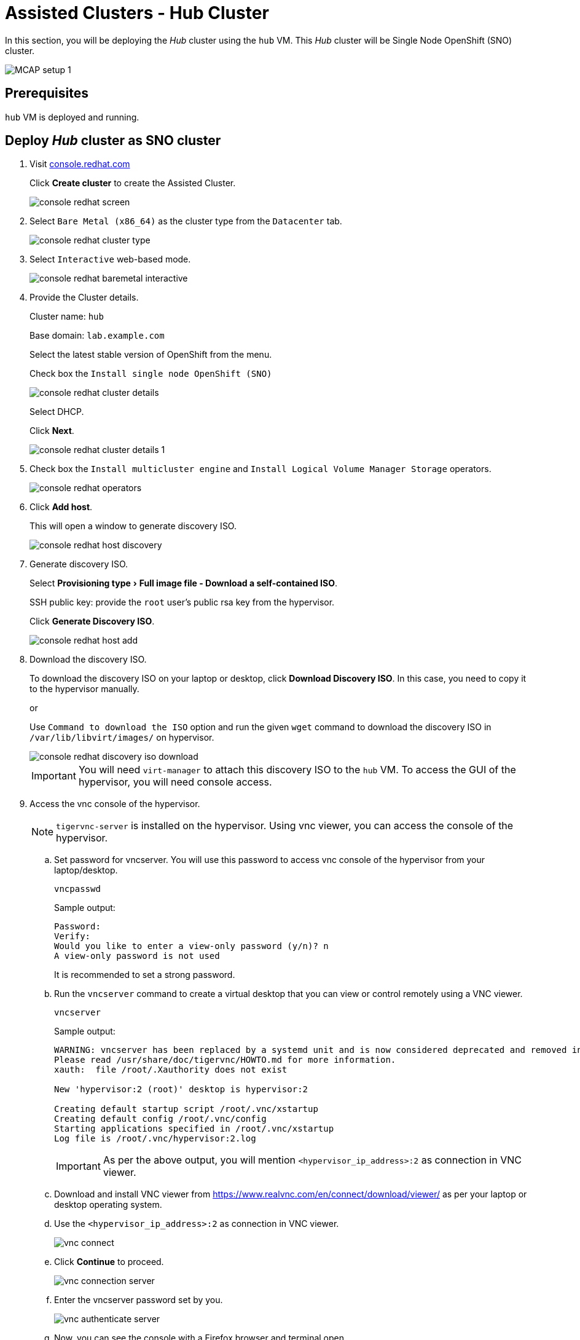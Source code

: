 = Assisted Clusters - Hub Cluster
:experimental:

In this section, you will be deploying the _Hub_ cluster using the `hub` VM.
This _Hub_ cluster will be Single Node OpenShift (SNO) cluster.

image::MCAP_setup_1.png[]

== Prerequisites

`hub` VM is deployed and running.

== Deploy _Hub_ cluster as SNO cluster

. Visit https://console.redhat.com/openshift[console.redhat.com,window=read-later]
+
Click btn:[Create cluster] to create the Assisted Cluster.
+
image::console_redhat_screen.png[]

. Select `Bare Metal (x86_64)` as the cluster type from the `Datacenter` tab.
+
image::console_redhat_cluster_type.png[]

. Select `Interactive` web-based mode.
+
image::console_redhat_baremetal_interactive.png[]

. Provide the Cluster details.
+
Cluster name: `hub`
+
Base domain: `lab.example.com`
+
Select the latest stable version of OpenShift from the menu.
+
Check box the `Install single node OpenShift (SNO)`
+
image::console_redhat_cluster_details.png[]
+
Select DHCP.
+
Click btn:[Next].
+
image::console_redhat_cluster_details_1.png[]

. Check box the `Install multicluster engine` and `Install Logical Volume Manager Storage` operators.
+
image::console_redhat_operators.png[]

. Click btn:[Add host].
+
This will open a window to generate discovery ISO.
+
image::console_redhat_host_discovery.png[]

. Generate discovery ISO.
+
Select menu:Provisioning type[Full image file - Download a self-contained ISO].
+
SSH public key: provide the `root` user's public rsa key from the hypervisor.
+
Click btn:[Generate Discovery ISO].
+
image::console_redhat_host_add.png[]

. Download the discovery ISO.
+
To download the discovery ISO on your laptop or desktop, click btn:[Download Discovery ISO].
In this case, you need to copy it to the hypervisor manually.
+
or
+
Use `Command to download the ISO` option and run the given `wget` command to download the discovery ISO in `/var/lib/libvirt/images/` on hypervisor.
+
image::console_redhat_discovery_iso_download.png[]
+
[IMPORTANT]
You will need `virt-manager` to attach this discovery ISO to the `hub` VM.
To access the GUI of the hypervisor, you will need console access.

. Access the vnc console of the hypervisor.
+
[NOTE]
`tigervnc-server` is installed on the hypervisor.
Using vnc viewer, you can access the console of the hypervisor.

.. Set password for vncserver.
You will use this password to access vnc console of the hypervisor from your laptop/desktop.
+
[source,bash,role=execute]
----
vncpasswd
----
+
.Sample output:
----
Password:
Verify:
Would you like to enter a view-only password (y/n)? n
A view-only password is not used
----
+
It is recommended to set a strong password.

.. Run the `vncserver` command to create a virtual desktop that you can view or control remotely using a VNC viewer.
+
[source,bash,role=execute]
----
vncserver
----
+
.Sample output:
----
WARNING: vncserver has been replaced by a systemd unit and is now considered deprecated and removed in upstream.
Please read /usr/share/doc/tigervnc/HOWTO.md for more information.
xauth:  file /root/.Xauthority does not exist

New 'hypervisor:2 (root)' desktop is hypervisor:2

Creating default startup script /root/.vnc/xstartup
Creating default config /root/.vnc/config
Starting applications specified in /root/.vnc/xstartup
Log file is /root/.vnc/hypervisor:2.log
----
+
[IMPORTANT]
As per the above output, you will mention `<hypervisor_ip_address>:2` as connection in VNC viewer.

..  Download and install VNC viewer from https://www.realvnc.com/en/connect/download/viewer/ as per your laptop or desktop operating system.

.. Use the `<hypervisor_ip_address>:2` as connection in VNC viewer.
+
image::vnc_connect.png[]

.. Click btn:[Continue] to proceed.
+
image::vnc_connection_server.png[]

.. Enter the vncserver password set by you.
+
image::vnc_authenticate_server.png[]

.. Now, you can see the console with a Firefox browser and terminal open.
+
image::vnc_viewer_screen.png[]
+
[NOTE]
You will not be able to drag the browser or terminal window, as there is no menu bar.

.. Get the menu bar to ease the movement of the browser and terminal window.
+
Click in terminal space.
Hit kbd:[enter] button, till you see the `[root@hypervisor images]#` command line.
+
Run `gnome-kiosk &` command in terminal.
+
image::vnc_gnome_kiosk.png[]
+
This command provides those missing menu bars.
+
image::vnc_menu_bar.png[]
+
Running the command in the background i.e. with `&` allows you to run other commands on the same terminal later.

.. Move the menu bar and place and resize the browser and terminal window when convenient.
+
image::vnc_menu_bar_1.png[]

. Attach the downloaded discovery iso to the `hub` VM.

.. Run the `virt-manager &` command on the terminal to launch the virtual machine manager.
+
image::vnc_virt_manager.png[]
+
[NOTE]
You may need to close the first instance of `virt-manager` and re-run `virt-manager &` command to get virtual machine manager with menu bar.
+
image::vnc_virt_manager_1.png[]

.. First, open the console of the `hub` VM and then shutdown the `hub` VM.
+
image::hub_vm_1.png[]

.. Click on the bulb icon and then Click btn:[Add hardware].
+
image::hub_vm_2.png[]

.. Select the `Select or create custom image` option and click btn:[Manage].
+
Select the discovery ISO and click btn:[Finish].
+
image::hub_vm_3.png[]

. Update the `Boot device order` to boot system with discovery ISO.
+
Click btn:[Apply].
+
image::hub_vm_4.png[]
Boot the VM, and ensure it is booted with RHEL CoreOS (Live).
+
image::hub_vm_5.png[]

. Go back to https://console.redhat.com/openshift/cluster-list[console.redhat.com] to resume the assisted installation of the _Hub_ cluster.
Notice that the host is getting discovered and it's status is `Ready`.
+
Click btn:[Next].
+
image::console_redhat_host_discovery_ready.png[]
+
It may take a few minutes to update the status as `Ready`.

. In the storage section, once the status is `Ready`, click btn:[Next].
+
image::console_redhat_storage.png[]

. In the networking section, once the status is `Ready`, click btn:[Next].
+
image::console_redhat_networking.png[]

. Ensure all `Preflight checks` are passed.
+
Click btn:[Install cluster].
+
image::console_redhat_review_create.png[]

. Cluster installation starts.
+
image::console_redhat_cluster_installation_start.png[]

. After 7-10 minutes, it waits for pending user action.
+
image::console_redhat_pending_user_actions.png[]
+
This means you need to disconnect the discovery ISO from the `hub` VM and boot the `hub` VM from the disk.

.. You can notice the user config is applied from the `hub` VM's console.
+
image::hub_vm_6.png[]

.. Shutdown the `hub` VM.
+
image::hub_vm_7.png[]

.. Change the boot order and start the `hub` VM.
+
image::hub_vm_8.png[]

. After two minutes, installation proceeds and you will notice the progress.
+
image::console_redhat_install_proceed.png[]

. You will notice at `80%` the installation goes into a finalizing state.
+
image::console_redhat_cluster_install_finalizing.png[]

. Installation is completed in approximately 15 minutes.
+
image::console_redhat_install_complete.png[]